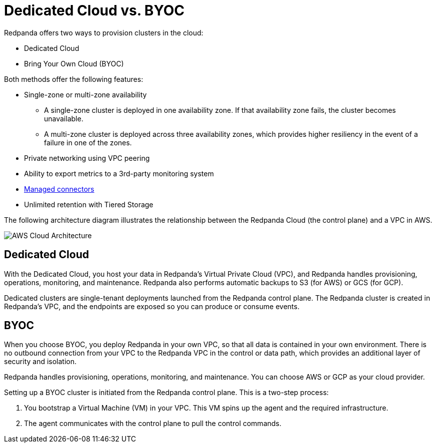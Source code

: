 = Dedicated Cloud vs. BYOC
:description: Redpanda Cloud offers two ways to create a cluster: Dedicated Cloud and Bring Your Own Cloud (BYOC).
:page-aliases: cloud:dedicated-byoc.adoc


Redpanda offers two ways to provision clusters in the cloud:

* Dedicated Cloud
* Bring Your Own Cloud (BYOC)

Both methods offer the following features:

* Single-zone or multi-zone availability
 ** A single-zone cluster is deployed in one availability zone. If that availability zone fails, the cluster becomes unavailable.
 ** A multi-zone cluster is deployed across three availability zones, which provides higher resiliency in the event of a failure in one of the zones.
* Private networking using VPC peering
* Ability to export metrics to a 3rd-party monitoring system
* xref:./managed-connectors/index.adoc[Managed connectors]
* Unlimited retention with Tiered Storage

The following architecture diagram illustrates the relationship between the Redpanda Cloud (the control plane) and a VPC in AWS.

image::shared:control-plane.png[AWS Cloud Architecture]

== Dedicated Cloud

With the Dedicated Cloud, you host your data in Redpanda's Virtual Private Cloud (VPC), and Redpanda handles provisioning, operations, monitoring, and maintenance. Redpanda also performs automatic backups to S3 (for AWS) or GCS (for GCP).

Dedicated clusters are single-tenant deployments launched from the Redpanda control plane. The Redpanda cluster is created in Redpanda's VPC, and the endpoints are exposed so you can produce or consume events.

== BYOC

When you choose BYOC, you deploy Redpanda in your own VPC, so that all data is contained in your own environment. There is no outbound connection from your VPC to the Redpanda VPC in the control or data path, which provides an additional layer of security and isolation.

Redpanda handles provisioning, operations, monitoring, and maintenance. You can choose AWS or GCP as your cloud provider.

Setting up a BYOC cluster is initiated from the Redpanda control plane. This is a two-step process:

. You bootstrap a Virtual Machine (VM) in your VPC. This VM spins up the agent and the required infrastructure.
. The agent communicates with the control plane to pull the control commands.
